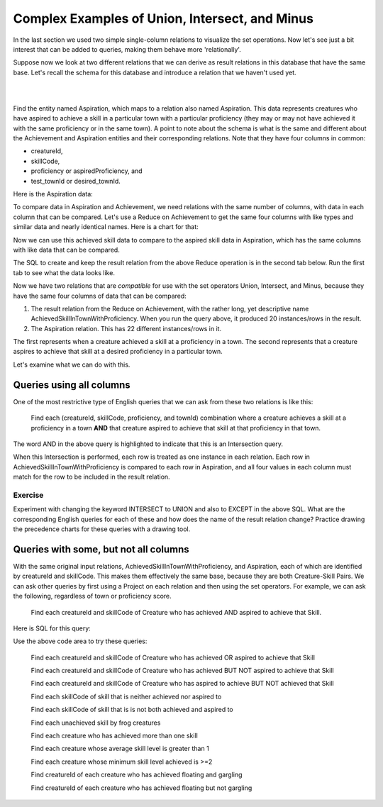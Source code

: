 Complex Examples of Union, Intersect, and Minus
---------------------------------------------------

In the last section we used two simple single-column relations to visualize the set operations. Now let's see just a bit interest that can be added to queries, making them behave more 'relationally'.

Suppose now we look at  two different relations that we can derive as result relations in this database that have the same base. Let's recall the schema for this database and introduce a relation that we haven't used yet.

|

.. image:: ../08tinyDB/smallCreatureDB_LDS.png
    :width: 600px
    :align: center
    :alt: Creature database conceptual schema

|

Find the entity named Aspiration, which maps to a relation also named Aspiration. This data represents creatures who have aspired to achieve a skill in a particular town with a particular proficiency (they may or may not have achieved it with the same proficiency or in the same town). A point to note about the schema is what is the same and different about the Achievement and Aspiration entities and their corresponding relations. Note that they have four columns in common:

- creatureId,
- skillCode,
- proficiency or aspiredProficiency, and
- test_townId or desired_townId.

.. tip: The sameness about the chicken-feet-in shapes between Creature-Achievement-Skill and Creature-Aspiration-Skill is something that you should look for in conceptual schemas, because when they exist, you have a powerful opportunity to ask interesting questions. We will look at a few now.

Here is the Aspiration data:

.. csv-table:: **Aspiration**
   :file: ../creatureData/aspiration.csv
   :widths: 25, 25, 25, 25
   :header-rows: 1

To compare data in Aspiration and Achievement, we need relations with the same number of columns, with data in each column that can be compared. Let's use a Reduce on Achievement to get the same four columns with like types and similar data and nearly identical names. Here is a chart for that:


Now we can use this achieved skill data to compare to the aspired skill data in Aspiration, which has the same columns with like data that can be compared.

The SQL to create and keep the result relation from the above Reduce operation is in the second tab below. Run the first tab to see what the data looks like.

.. tabbed:: AdvancedSet1

    .. tab:: SQL show

        .. activecode:: Show_AchievedSkillInTownWithProficiency
           :language: sql
           :include: achievement_create_set2, AchievedSkillInTownWithProficiency

           SELECT * FROM AchievedSkillInTownWithProficiency;


    .. tab:: SQL create

        .. activecode:: AchievedSkillInTownWithProficiency
           :language: sql
           :include: achievement_create_set2

           DROP TABLE IF EXISTS AchievedSkillInTownWithProficiency;

           CREATE TABLE AchievedSkillInTownWithProficiency AS
           SELECT DISTINCT creatureId, skillCode, proficiency, test_townId
           FROM achievement;



    .. tab:: SQL data Achievement

        .. activecode:: achievement_create_set2
           :language: sql

            DROP TABLE IF EXISTS achievement;

            CREATE TABLE achievement (
            achId              INTEGER NOT NUll PRIMARY KEY AUTOINCREMENT,
            creatureId         INTEGER,
            skillCode          VARCHAR(3),
            proficiency        INTEGER,
            achDate            TEXT,
            test_townId VARCHAR(3) REFERENCES town(townId),     -- foreign key
            FOREIGN KEY (creatureId) REFERENCES creature (creatureId),
            FOREIGN KEY (skillCode) REFERENCES skill (skillCode)
            );

            -- Bannon floats in Anoka (where he aspired) [he did not improve]
            INSERT INTO achievement (creatureId, skillCode, proficiency,
                                     achDate, test_townId)
                            VALUES (1, 'A', 3, datetime('now'), 'a');
            -- Bannon floats in Anoka (where he aspired)
            INSERT INTO achievement (creatureId, skillCode, proficiency,
                                     achDate, test_townId)
                            VALUES (1, 'A', 3, datetime('2018-07-14 14:00'), 'a');

            -- Bannon swims in Duluth (he aspired in Bemidji) [he improved]
            INSERT INTO achievement (creatureId, skillCode, proficiency,
                                     achDate, test_townId)
                            VALUES (1, 'E', 4, datetime('now'), 'd');
            -- Bannon swims in Duluth (he aspired in Bemidji)
            INSERT INTO achievement (creatureId, skillCode, proficiency,
                                     achDate, test_townId)
                            VALUES (1, 'E', 3, datetime('2017-09-15 15:35'), 'd');


            -- Bannon doesn't gargle
            -- Mieska gargles in Tokyo (had no aspiration to)
            INSERT INTO achievement (creatureId, skillCode, proficiency,
                                     achDate, test_townId)
                            VALUES (5, 'Z', 6, datetime('2016-04-12 15:42:30'), 't');

            -- Neff #3 gargles in Blue Earth (but not to his aspired proficiency)
            INSERT INTO achievement (creatureId, skillCode, proficiency,
                                     achDate, test_townId)
                            VALUES (3, 'Z', 4, datetime('2018-07-15'), 'be');
            -- Neff #3 gargles in Blue Earth (but not to his aspired proficiency)
            -- on same day at same proficiency, signifying need for arbitrary id
            INSERT INTO achievement (creatureId, skillCode, proficiency,
                                     achDate, test_townId)
                            VALUES (3, 'Z', 4, datetime('2018-07-15'), 'be');

            -- Beckham achieves PK in London
            INSERT INTO achievement (creatureId, skillCode, proficiency,
                                     achDate, test_townId)
                            VALUES (11, 'PK', 10, datetime('1998-08-15'), 'le');
            -- Kane achieves PK in London
            INSERT INTO achievement (creatureId, skillCode, proficiency,
                                     achDate, test_townId)
                            VALUES (12, 'PK', 10, datetime('2016-05-24'), 'le');
            -- Rapinoe achieves PK in London
            INSERT INTO achievement (creatureId, skillCode, proficiency,
                                     achDate, test_townId)
                            VALUES (13, 'PK', 10, datetime('2012-08-06'), 'le');
            -- Godizilla achieves PK in Tokyo poorly with no date
            -- had not aspiration to do so- did it on a dare ;)
            INSERT INTO achievement (creatureId, skillCode, proficiency,
                                     achDate, test_townId)
                            VALUES (8, 'PK', 1, NULL, 't');

            -- Thor achieves three-legged race in Metroville (with Elastigirl)
            INSERT INTO achievement (creatureId, skillCode, proficiency,
                                     achDate, test_townId)
                            VALUES (9, 'THR', 10, datetime('2018-08-12 14:30'), 'mv');
            -- Elastigirl achieves three-legged race in Metroville (with Thor)
            INSERT INTO achievement (creatureId, skillCode, proficiency,
                                     achDate, test_townId)
                            VALUES (10, 'THR', 10, datetime('2018-08-12 14:30'), 'mv');

            -- Kermit 'pilots' 2-person bobsledding  (pilot goes into contribution)
            --       with Thor as brakeman (brakeman goes into contribution) in Duluth,
            --    achieve at 76% of maxProficiency
            INSERT INTO achievement (creatureId, skillCode, proficiency,
                                     achDate, test_townId)
                            VALUES (7, 'B2', 19, datetime('2017-01-10 16:30'), 'd');
            INSERT INTO achievement (creatureId, skillCode, proficiency,
                                     achDate, test_townId)
                            VALUES (9, 'B2', 19, datetime('2017-01-10 16:30'), 'd');

            -- 4 people form track realy team in London:
            --   Neff #4, Mieska, Myers, Bannon
            --    achieve at 85% of maxProficiency
            INSERT INTO achievement (creatureId, skillCode, proficiency,
                                     achDate, test_townId)
                            VALUES (4, 'TR4', 85, datetime('2012-07-30'), 'le');
            INSERT INTO achievement (creatureId, skillCode, proficiency,
                                     achDate, test_townId)
                            VALUES (5, 'TR4', 85, datetime('2012-07-30'), 'le');
            INSERT INTO achievement (creatureId, skillCode, proficiency,
                                     achDate, test_townId)
                            VALUES (2, 'TR4', 85, datetime('2012-07-30'), 'le');
            INSERT INTO achievement (creatureId, skillCode, proficiency,
                                     achDate, test_townId)
                            VALUES (1, 'TR4', 85, datetime('2012-07-30'), 'le');

            -- Thor, Rapinoe, and Kermit form debate team in Seattle, WA and
            -- achieve at 80% of maxProficiency
            INSERT INTO achievement (creatureId, skillCode, proficiency,
                                     achDate, test_townId)
                            VALUES (9, 'D3', 8, datetime('now', 'localtime'), 'sw');
            INSERT INTO achievement (creatureId, skillCode, proficiency,
                                     achDate, test_townId)
                            VALUES (13, 'D3', 8, datetime('now', 'localtime'), 'sw');
            INSERT INTO achievement (creatureId, skillCode, proficiency,
                                     achDate, test_townId)
                            VALUES (7, 'D3', 8, datetime('now', 'localtime'), 'sw');

            -- no 2-person canoeing achievements, but some have aspirations

    .. tab:: SQL data Aspiration

       .. activecode:: aspiration_create_set2
          :language: sql

          DROP TABLE IF EXISTS aspiration;

          CREATE TABLE aspiration
          ( -- foreign key
            creatureId    INTEGER     NOT NULL   REFERENCES creature(creatureId),
            -- foreign key
            skillCode     VARCHAR(3)  NOT NULL   REFERENCES skill(skillCode),
            aspiredProficiency INTEGER,
            desired_townId     VARCHAR(3) REFERENCES town(townId),     -- foreign key
            PRIMARY KEY (creatureId, skillCode)
          );


          -- Bannon aspires float in Anoka with proficiency of 3
          INSERT INTO aspiration VALUES (1,'A',3,'a');
          -- Bannon aspires swim in Bemidji with proficiency of 4
          INSERT INTO aspiration VALUES (1,'E',4,'b');
          -- Bannon aspires gargling in Blue Earth with proficiency of 3
          INSERT INTO aspiration VALUES (1,'Z',3,'be');
          -- Myers aspires float with proficiency of 3
          INSERT INTO aspiration VALUES (2,'A',3,NULL);
          -- Neff #3 aspires float in Bemidji with proficiency of 8
          INSERT INTO aspiration VALUES (3,'A',8,'b');
          -- Neff #3 aspires gargling in Blue Earth with proficiency of 5
          INSERT INTO aspiration VALUES (3,'Z',5,'be');
          -- Neff #4 aspires swim in Greenville with proficiency of 3
          INSERT INTO aspiration VALUES (4,'E',3,'g');
          -- Mieska aspires gargling in Duluth with proficiency of
          INSERT INTO aspiration VALUES (5,'Z',10,'d');
          -- Carlis aspires gargling in London with proficiency of
          INSERT INTO aspiration VALUES (6,'Z',3,'le');
          -- Kermit aspires swim in Bemidji with proficiency of
          INSERT INTO aspiration VALUES (7,'E',3,'b');
          -- Godzilla aspires sink in Tokyo with proficiency of
          INSERT INTO aspiration VALUES (8,'O',4,'t');

          -- Beckham, Kane, and Rapinoe aspire to achieve PK at maxProficiency in London
          INSERT INTO aspiration VALUES (11,'PK',10,'le');
          INSERT INTO aspiration VALUES (12,'PK',10,'le');
          INSERT INTO aspiration VALUES (13,'PK',10,'le');
          -- Kermit aspires to achieve 2-person bobsledding at proficiency 20 in Duluth
          INSERT INTO aspiration VALUES (7,'B2',20,'d');
          -- Bannon and Mieska aspire to achieve 4x100 meter track relay at
          -- proficiency of 85 in Seattle, WA.
          INSERT INTO aspiration VALUES (1,'TR4',85,'sw');
          INSERT INTO aspiration VALUES (5,'TR4',85,'sw');

          -- Thor, Rapinoe, and Kermit form debate team in Seattle, WA and
          -- asppire to achieve at 80% of maxProficiency
          INSERT INTO aspiration VALUES (9,'D3',8,'sw');
          INSERT INTO aspiration VALUES (13,'D3',8,'sw');
          INSERT INTO aspiration VALUES (7,'D3',8,'sw');

          -- no 2-person canoeing achievements, but some have aspirations

          -- Carlis and Bannon aspire to achieve 2-person canoeing in Bemidji
          -- with proficiency of 9
          INSERT INTO aspiration VALUES (6,'C2',9,'b');
          INSERT INTO aspiration VALUES (1,'C2',9,'b');

          -- Thor, Elastigirl do not aspire to anything

Now we have two relations that are *compatible* for use with the set operators Union, Intersect, and Minus, because they have the same four columns of data that can be compared:

1. The result relation from the Reduce on Achievement, with the rather long, yet descriptive name AchievedSkillInTownWithProficiency. When you run the query above, it produced 20 instances/rows in the result.

2. The Aspiration relation. This has 22 different instances/rows in it.

The first represents when a creature achieved a skill at a proficiency in a town. The second represents that a creature aspires to achieve that skill at a desired proficiency in a particular town.

Let's examine what we can do with this.

Queries using all columns
~~~~~~~~~~~~~~~~~~~~~~~~~

One of the most restrictive type of English queries that we can ask from these two relations is like this:

    Find each (creatureId, skillCode, proficiency, and townId) combination where a creature achieves a skill at a proficiency in a town **AND** that creature aspired to achieve that skill at that proficiency in that town.

The word AND in the above query is highlighted to indicate that this is an Intersection query.

When this Intersection is performed, each row is treated as one instance in each relation. Each row in AchievedSkillInTownWithProficiency is compared to each row in Aspiration, and all four values in each column must match for the row to be included in the result relation.

.. activecode:: All_column_intersection
   :language: sql
   :include: achievement_create_set2, aspiration_create_set2, AchievedSkillInTownWithProficiency

   SELECT creatureId, skillCode, proficiency, test_townId
   FROM AchievedSkillInTownWithProficiency
   INTERSECT
   SELECT creatureId, skillCode, aspiredProficiency, desired_townId
   FROM Aspiration;

Exercise
********

Experiment with changing the keyword INTERSECT to UNION and also to EXCEPT in the above SQL. What are the corresponding English queries for each of these and how does the name of the result relation change? Practice drawing the precedence charts for these queries with a drawing tool.

Queries with some, but not all columns
~~~~~~~~~~~~~~~~~~~~~~~~~~~~~~~~~~~~~~~

With the same original input relations, AchievedSkillInTownWithProficiency, and Aspiration, each of which are identified by creatureId and skillCode. This makes them effectively the same base, because they are both Creature-Skill Pairs. We can ask other queries by first using a Project on each relation and then using the set operators. For example, we can ask the following, regardless of town or proficiency score.

    Find each creatureId and skillCode of Creature who has achieved AND aspired to achieve that Skill.

Here is SQL for this query:

.. activecode:: 2_column_intersection
  :language: sql
  :include: achievement_create_set2, aspiration_create_set2, AchievedSkillInTownWithProficiency

  SELECT creatureId, skillCode
  FROM AchievedSkillInTownWithProficiency
  INTERSECT
  SELECT creatureId, skillCode
  FROM Aspiration;

Use the above code area to try these queries:

  Find each creatureId and skillCode of Creature who has achieved OR aspired to achieve that Skill

  Find each creatureId and skillCode of Creature who has achieved BUT NOT aspired to achieve that Skill

  Find each creatureId and skillCode of Creature who has aspired to achieve BUT NOT achieved that Skill

  Find each skillCode of skill that is neither achieved nor aspired to

  Find each skillCode of skill that is is not both achieved and aspired to

  Find each unachieved skill by frog creatures

  Find each creature who has achieved more than one skill

  Find each creature whose average skill level is greater than 1

  Find each creature whose minimum skill level achieved is >=2

  Find creatureId of each creature who has achieved floating and gargling

  Find creatureId of each creature who has achieved floating but not gargling
